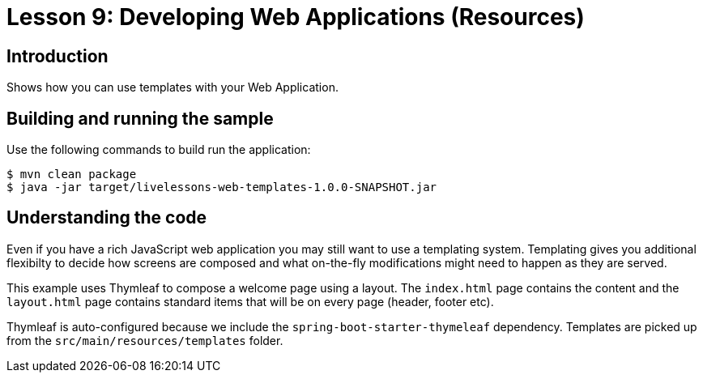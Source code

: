 :compat-mode:
= Lesson 9: Developing Web Applications (Resources)

== Introduction
Shows how you can use templates with your Web Application.

== Building and running the sample
Use the following commands to build run the application:

```
$ mvn clean package
$ java -jar target/livelessons-web-templates-1.0.0-SNAPSHOT.jar
```

== Understanding the code
Even if you have a rich JavaScript web application you may still want to use a templating
system. Templating gives you additional flexibilty to decide how screens are composed and
what on-the-fly modifications might need to happen as they are served.

This example uses Thymleaf to compose a welcome page using a layout. The `index.html` page
contains the content and the `layout.html` page contains standard items that will be on
every page (header, footer etc).

Thymleaf is auto-configured because we include the `spring-boot-starter-thymeleaf`
dependency. Templates are picked up from the `src/main/resources/templates` folder.
